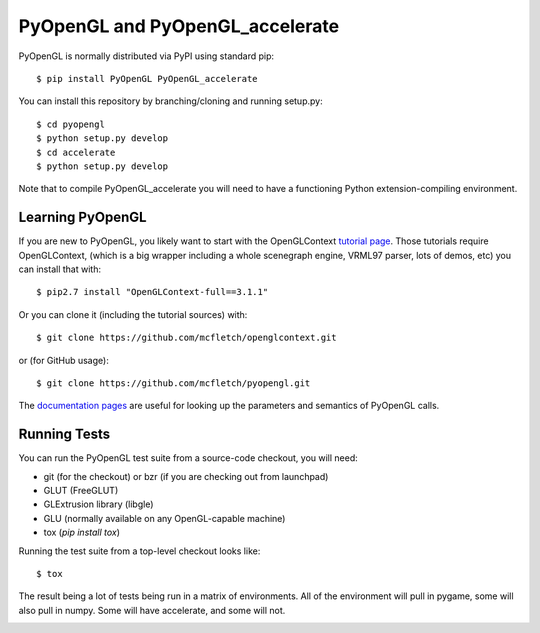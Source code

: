 PyOpenGL and PyOpenGL_accelerate
=================================

PyOpenGL is normally distributed via PyPI using standard pip::

    $ pip install PyOpenGL PyOpenGL_accelerate

You can install this repository by branching/cloning and running
setup.py::

    $ cd pyopengl
    $ python setup.py develop
    $ cd accelerate
    $ python setup.py develop

Note that to compile PyOpenGL_accelerate you will need to have 
a functioning Python extension-compiling environment.

Learning PyOpenGL
-----------------

If you are new to PyOpenGL, you likely want to start with the OpenGLContext `tutorial page`_.
Those tutorials require OpenGLContext, (which is a big wrapper including a whole
scenegraph engine, VRML97 parser, lots of demos, etc) you can install that with::

    $ pip2.7 install "OpenGLContext-full==3.1.1"

Or you can clone it (including the tutorial sources) with::

    $ git clone https://github.com/mcfletch/openglcontext.git

or (for GitHub usage)::

    $ git clone https://github.com/mcfletch/pyopengl.git
    
The `documentation pages`_ are useful for looking up the parameters and semantics of 
PyOpenGL calls.

.. _`tutorial page`: http://pyopengl.sourceforge.net/context/tutorials/index.html
.. _`documentation pages`: http://pyopengl.sourceforge.net/documentation/


Running Tests
--------------

You can run the PyOpenGL test suite from a source-code checkout, you will need:

* git (for the checkout) or bzr (if you are checking out from launchpad)
* GLUT (FreeGLUT)
* GLExtrusion library (libgle)
* GLU (normally available on any OpenGL-capable machine)
* tox (`pip install tox`)

Running the test suite from a top-level checkout looks like::

    $ tox

The result being a lot of tests being run in a matrix of environments.
All of the environment will pull in pygame, some will also pull in 
numpy. Some will have accelerate, and some will not.

.. image:: https://travis-ci.org/mcfletch/pyopengl.svg?branch=master
    :target: https://travis-ci.org/mcfletch/pyopengl

.. image:: https://ci.appveyor.com/api/projects/status/MikeCFletcher/pyopengl/branch/master
    :target: https://ci.appveyor.com/project/MikeCFletcher/pyopengl
